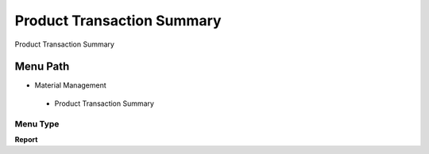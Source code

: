 
.. _functional-guide/menu/producttransactionsummary:

===========================
Product Transaction Summary
===========================

Product Transaction Summary

Menu Path
=========


* Material Management

 * Product Transaction Summary

Menu Type
---------
\ **Report**\ 

